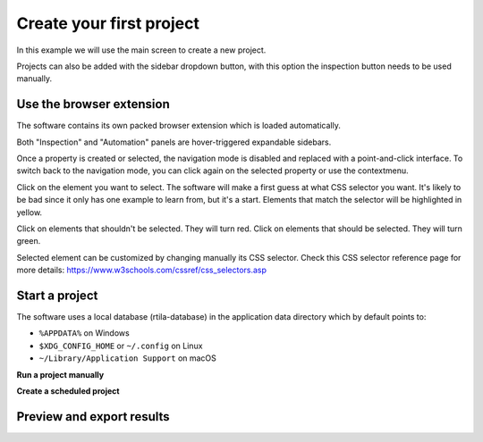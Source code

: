Create your first project
=========================

In this example we will use the main screen to create a new project.

.. image:: ../Images/Screenshot_219.png

Projects can also be added with the sidebar dropdown button, with this
option the inspection button needs to be used manually.

.. image:: ../Images/Screenshot_102.png

Use the browser extension
-------------------------

The software contains its own packed browser extension which is loaded
automatically.

.. image:: ../Images/Screenshot_220.png

Both "Inspection" and "Automation" panels are hover-triggered expandable
sidebars.

.. image:: ../Images/Screenshot_221.png

.. image:: ../Images/Screenshot_222.png

.. image:: ../Images/Screenshot_223.png

Once a property is created or selected, the navigation mode is disabled
and replaced with a point-and-click interface. To switch back to the
navigation mode, you can click again on the selected property or use the
contextmenu.

.. image:: ../Images/Screenshot_103.png

Click on the element you want to select. The software will make a first
guess at what CSS selector you want. It's likely to be bad since it only
has one example to learn from, but it's a start. Elements that match the
selector will be highlighted in yellow.

.. image:: ../Images/Screenshot_224.png

Click on elements that shouldn't be selected. They will turn red. Click
on elements that should be selected. They will turn green.

.. image:: ../Images/Screenshot_225.png

.. image:: ../Images/Screenshot_226.png

Selected element can be customized by changing manually its CSS
selector. Check this CSS selector reference page for more details:
https://www.w3schools.com/cssref/css_selectors.asp

.. image:: ../Images/Screenshot_227.png

.. image:: ../Images/Screenshot_228.png

Start a project
---------------

The software uses a local database (rtila-database) in the application
data directory which by default points to:

-  ``%APPDATA%`` on Windows
-  ``$XDG_CONFIG_HOME`` or ``~/.config`` on Linux
-  ``~/Library/Application Support`` on macOS

.. image:: ../Images/Screenshot_107.png

**Run a project manually**

.. image:: ../Images/Screenshot_229.png

**Create a scheduled project**

.. image:: ../Images/Screenshot_104.png

.. image:: ../Images/Screenshot_105.png

.. image:: ../Images/Screenshot_106.png

.. image:: ../Images/Screenshot_230.png

Preview and export results
--------------------------

.. image:: ../Images/Screenshot_231.png

.. image:: ../Images/Screenshot_232.png

.. image:: ../Images/Screenshot_233.png

.. image:: ../Images/Screenshot_234.png

.. image:: ../Images/Screenshot_235.png

.. image:: ../Images/Screenshot_236.png